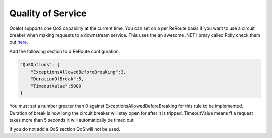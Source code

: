 Quality of Service
==================

Ocelot supports one QoS capability at the current time. You can set on a per ReRoute basis if you 
want to use a circuit breaker when making requests to a downstream service. This uses the an awesome
.NET library called Polly check them out `here <https://github.com/App-vNext/Polly>`_.

Add the following section to a ReRoute configuration. 

.. code-block:: json

    "QoSOptions": {
        "ExceptionsAllowedBeforeBreaking":3,
        "DurationOfBreak":5,
        "TimeoutValue":5000
    }

You must set a number greater than 0 against ExceptionsAllowedBeforeBreaking for this rule to be 
implemented. Duration of break is how long the circuit breaker will stay open for after it is tripped.
TimeoutValue means ff a request takes more than 5 seconds it will automatically be timed out. 

If you do not add a QoS section QoS will not be used.